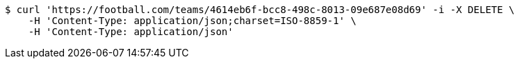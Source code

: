 [source,bash]
----
$ curl 'https://football.com/teams/4614eb6f-bcc8-498c-8013-09e687e08d69' -i -X DELETE \
    -H 'Content-Type: application/json;charset=ISO-8859-1' \
    -H 'Content-Type: application/json'
----
